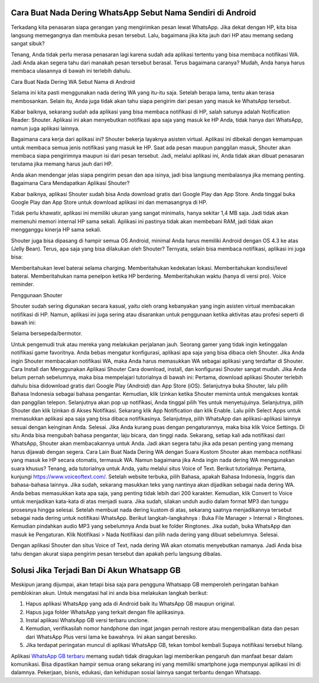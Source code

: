 .. Read the Docs Template documentation master file, created by
   sphinx-quickstart on Tue Aug 26 14:19:49 2014.
   You can adapt this file completely to your liking, but it should at least
   contain the root `toctree` directive.

Cara Buat Nada Dering WhatsApp Sebut Nama Sendiri di Android
==================

Terkadang kita penasaran siapa gerangan yang mengirimkan pesan lewat WhatsApp. Jika dekat dengan HP, kita bisa langsung memegangnya dan membuka pesan tersebut. Lalu, bagaimana jika kita jauh dari HP atau memang sedang sangat sibuk?

Tenang, Anda tidak perlu merasa penasaran lagi karena sudah ada aplikasi tertentu yang bisa membaca notifikasi WA. Jadi Anda akan segera tahu dari manakah pesan tersebut berasal. Terus bagaimana caranya? Mudah, Anda hanya harus membaca ulasannya di bawah ini terlebih dahulu.

Cara Buat Nada Dering WA Sebut Nama di Android

Selama ini kita pasti menggunakan nada dering WA yang itu-itu saja. Setelah berapa lama, tentu akan terasa membosankan. Selain itu, Anda juga tidak akan tahu siapa pengirim dari pesan yang masuk ke WhatsApp tersebut.

Kabar baiknya, sekarang sudah ada aplikasi yang bisa membaca notifikasi di HP, salah satunya adalah Notification Reader: Shouter. Aplikasi ini akan menyebutkan notifikasi apa saja yang masuk ke HP Anda, tidak hanya dari WhatsApp, namun juga aplikasi lainnya.

Bagaimana cara kerja dari aplikasi ini? Shouter bekerja layaknya asisten virtual. Aplikasi ini dibekali dengan kemampuan untuk membaca semua jenis notifikasi yang masuk ke HP. 
Saat ada pesan maupun panggilan masuk, Shouter akan membaca siapa pengirimnya maupun isi dari pesan tersebut. Jadi, melalui aplikasi ini, Anda tidak akan dibuat penasaran terutama jika memang harus jauh dari HP. 

Anda akan mendengar jelas siapa pengirim pesan dan apa isinya, jadi bisa langsung membalasnya jika memang penting.
Bagaimana Cara Mendapatkan Aplikasi Shouter?

Kabar baiknya, aplikasi Shouter sudah bisa Anda download gratis dari Google Play dan App Store. Anda tinggal buka Google Play dan App Store untuk download aplikasi ini dan memasangnya di HP.

Tidak perlu khawatir, aplikasi ini memiliki ukuran yang sangat minimalis, hanya sekitar 1,4 MB saja. Jadi tidak akan memenuhi memori internal HP sama sekali. Aplikasi ini pastinya tidak akan membebani RAM, jadi tidak akan mengganggu kinerja HP sama sekali. 

Shouter juga bisa dipasang di hampir semua OS Android, minimal Anda harus memiliki Android dengan OS 4.3 ke atas (Jelly Bean). Terus, apa saja yang bisa dilakukan oleh Shouter? Ternyata, selain bisa membaca notifikasi, aplikasi ini juga bisa:

Memberitahukan level baterai selama charging.
Memberitahukan kedekatan lokasi.
Memberitahukan kondisi/level baterai.
Memberitahukan nama penelpon ketika HP berdering.
Memberitahukan waktu (hanya di versi pro).
Voice reminder.

Penggunaan Shouter

Shouter sudah sering digunakan secara kasual, yaitu oleh orang kebanyakan yang ingin asisten virtual membacakan notifikasi di HP. Namun, aplikasi ini juga sering atau disarankan untuk penggunaan ketika aktivitas atau profesi seperti di bawah ini:

Selama bersepeda/bermotor.

Untuk pengemudi truk atau mereka yang melakukan perjalanan jauh.
Seorang gamer yang tidak ingin ketinggalan notifikasi game favoritnya.
Anda bebas mengatur konfigurasi, aplikasi apa saja yang bisa dibaca oleh Shouter. Jika Anda ingin Shouter membacakan notifikasi WA, maka Anda harus memasukkan WA sebagai aplikasi yang terdaftar di Shouter.
Cara Install dan Menggunakan Aplikasi Shouter
Cara download, install, dan konfigurasi Shouter sangat mudah. Jika Anda belum pernah sebelumnya, maka bisa mempelajari tutorialnya di bawah ini:
Pertama, download aplikasi Shouter terlebih dahulu bisa didownload gratis dari Google Play (Android) dan App Store (iOS).
Selanjutnya buka Shouter, lalu pilih Bahasa Indonesia sebagai bahasa pengantar.
Kemudian, klik Izinkan ketika Shouter meminta untuk mengakses kontak dan panggilan telepon.
Selanjutnya akan pop up notifikasi, Anda tinggal pilih Yes untuk menyetujuinya.
Selanjutnya, pilih Shouter dan klik Izinkan di Akses Notifikasi.
Sekarang klik App Notification dan klik Enable.
Lalu pilih Select Apps untuk memasukkan aplikasi apa saja yang bisa dibaca notifikasinya.
Selanjutnya, pilih WhatsApp dan aplikasi-aplikasi lainnya sesuai dengan keinginan Anda.
Selesai. Jika Anda kurang puas dengan pengaturannya, maka bisa klik Voice Settings. Di situ Anda bisa mengubah bahasa pengantar, laju bicara, dan tinggi nada.
Sekarang, setiap kali ada notifikasi dari WhatsApp, Shouter akan membacakannya untuk Anda. Jadi akan segera tahu jika ada pesan penting yang memang harus dijawab dengan segera.
Cara Lain Buat Nada Dering WA dengan Suara Kustom
Shouter akan membaca notifikasi yang masuk ke HP secara otomatis, termasuk WA. Namun bagaimana jika Anda ingin nada dering WA menggunakan suara khusus? Tenang, ada tutorialnya untuk Anda, yaitu melalui situs Voice of Text. Berikut tutorialnya:
Pertama, kunjungi https://www.voiceoftext.com/. 
Setelah website terbuka, pilih Bahasa, apakah Bahasa Indonesia, Inggris dan bahasa-bahasa lainnya.
Jika sudah, sekarang masukkan teks yang nantinya akan dijadikan sebagai nada dering WA. Anda bebas memasukkan kata apa saja, yang penting tidak lebih dari 200 karakter.
Kemudian, klik Convert to Voice untuk menjadikan kata-kata di atas menjadi suara.
Jika sudah, silakan unduh audio dalam format MP3 dan tunggu prosesnya hingga selesai.
Setelah membuat nada dering kustom di atas, sekarang saatnya menjadikannya tersebut sebagai nada dering untuk notifikasi WhatsApp. Berikut langkah-langkahnya :
Buka File Manager > Internal > Ringtones.
Kemudian pindahkan audio MP3 yang sebelumnya Anda buat ke folder Ringtones.
Jika sudah, buka WhatsApp dan masuk ke Pengaturan.
Klik Notifikasi > Nada Notifikasi dan pilih nada dering yang dibuat sebelumnya.
Selesai.
 
Dengan aplikasi Shouter dan situs Voice of Text, nada dering WA akan otomatis menyebutkan namanya. Jadi Anda bisa tahu dengan akurat siapa pengirim pesan tersebut dan apakah perlu langsung dibalas.





Solusi Jika Terjadi Ban Di Akun Whatsapp GB
=========================

Meskipun jarang dijumpai, akan tetapi bisa saja para pengguna Whatsapp GB memperoleh peringatan bahkan pemblokiran akun. Untuk mengatasi hal ini anda bisa melakukan langkah berikut:

1. Hapus aplikasi WhatsApp yang ada di Android baik itu WhatsApp GB maupun original. 
2. Hapus juga folder WhatsApp yang terkait dengan file aplikasinya.
3. Instal aplikasi WhatsApp GB versi terbaru unclone.
4. Kemudian, verifikasilah nomor handphone dan ingat jangan pernah restore atau mengembalikan data dan pesan dari WhatsApp Plus versi lama ke bawahnya. Ini akan sangat beresiko.
5. Jika terdapat peringatan muncul di aplikasi WhatsApp GB, tekan tombol kembali Supaya notifikasi tersebut hilang.

Aplikasi `WhatsApp GB terbaru <https://www.fedora.or.id/2021/11/download-gb-whatsapp-v905-terbaru-2021.html>`_ memang sudah tidak diragukan lagi memberikan pengaruh dan manfaat besar dalam komunikasi. Bisa dipastikan hampir semua orang sekarang ini yang memiliki smartphone juga mempunyai aplikasi ini di dalamnya. Pekerjaan, bisnis, edukasi, dan kehidupan sosial lainnya sangat terbantu dengan Whatsapp.


